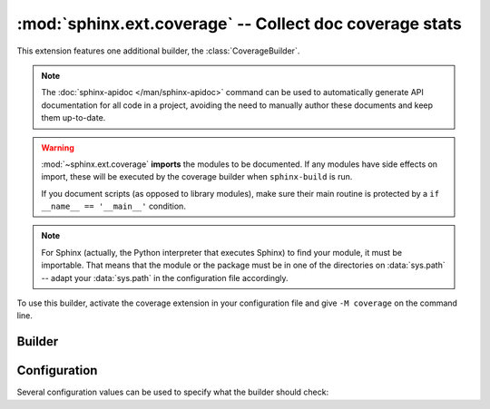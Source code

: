 :mod:`sphinx.ext.coverage` -- Collect doc coverage stats
========================================================

.. module:: sphinx.ext.coverage
   :synopsis: Check Python modules and C API for coverage in the documentation.

This extension features one additional builder, the :class:`CoverageBuilder`.

.. todo:: Write this section.

.. note::

   The :doc:`sphinx-apidoc </man/sphinx-apidoc>` command can be used to
   automatically generate API documentation for all code in a project, avoiding
   the need to manually author these documents and keep them up-to-date.

.. warning::

   :mod:`~sphinx.ext.coverage` **imports** the modules to be documented.  If any
   modules have side effects on import, these will be executed by the coverage
   builder when ``sphinx-build`` is run.

   If you document scripts (as opposed to library modules), make sure their main
   routine is protected by a ``if __name__ == '__main__'`` condition.

.. note::

   For Sphinx (actually, the Python interpreter that executes Sphinx) to find
   your module, it must be importable.  That means that the module or the
   package must be in one of the directories on :data:`sys.path` -- adapt your
   :data:`sys.path` in the configuration file accordingly.

To use this builder, activate the coverage extension in your configuration file
and give ``-M coverage`` on the command line.


Builder
-------

.. class:: CoverageBuilder


Configuration
-------------

Several configuration values can be used to specify what the builder should
check:

.. confval:: coverage_modules

   List of Python packages or modules to test coverage for. When this is
   provided, Sphinx will introspect each package or module provided in this
   list as well as all sub-packages and sub-modules found in each. When this is
   not provided, Sphinx will only provide coverage for Python packages and
   modules that it is aware of: that is, any modules documented using the
   :rst:dir:`py:module` directive provided in the :doc:`Python domain
   </usage/domains/python>` or the :rst:dir:`automodule` directive provided by
   the :mod:`~sphinx.ext.autodoc` extension.

   .. versionadded: 7.2

.. confval:: coverage_ignore_modules

.. confval:: coverage_ignore_functions

.. confval:: coverage_ignore_classes

.. confval:: coverage_ignore_pyobjects

   List of `Python regular expressions`_.

   If any of these regular expressions matches any part of the full import path
   of a Python object, that Python object is excluded from the documentation
   coverage report.

   .. _Python regular expressions: https://docs.python.org/library/re

   .. versionadded:: 2.1

.. confval:: coverage_c_path

.. confval:: coverage_c_regexes

.. confval:: coverage_ignore_c_items

.. confval:: coverage_write_headline

   Set to ``False`` to not write headlines.

   .. versionadded:: 1.1

.. confval:: coverage_skip_undoc_in_source

   Skip objects that are not documented in the source with a docstring.
   ``False`` by default.

   .. versionadded:: 1.1

.. confval:: coverage_show_missing_items

   Print objects that are missing to standard output also.
   ``False`` by default.

   .. versionadded:: 3.1

.. confval:: coverage_statistics_to_report

   Print a tabular report of the coverage statistics to the coverage report.
   ``True`` by default.

   Example output:

   .. code-block:: text

      +-----------------------+----------+--------------+
      | Module                | Coverage | Undocumented |
      +=======================+==========+==============+
      | package.foo_module    | 100.00%  | 0            |
      +-----------------------+----------+--------------+
      | package.bar_module    | 83.33%   | 1            |
      +-----------------------+----------+--------------+

   .. versionadded:: 7.2

.. confval:: coverage_statistics_to_stdout

   Print a tabular report of the coverage statistics to standard output.
   ``False`` by default.

   Example output:

   .. code-block:: text

      +-----------------------+----------+--------------+
      | Module                | Coverage | Undocumented |
      +=======================+==========+==============+
      | package.foo_module    | 100.00%  | 0            |
      +-----------------------+----------+--------------+
      | package.bar_module    | 83.33%   | 1            |
      +-----------------------+----------+--------------+

   .. versionadded:: 7.2
